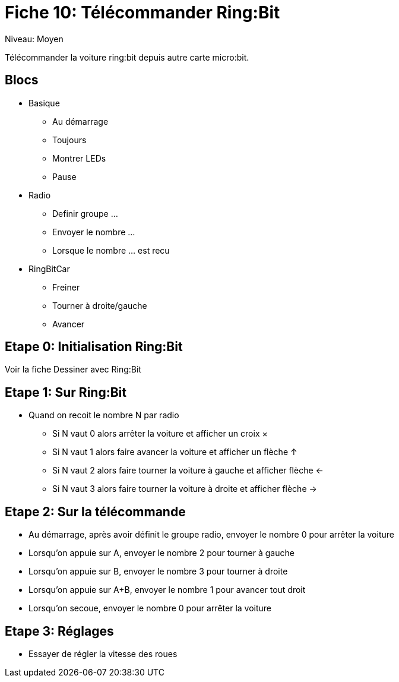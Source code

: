 = Fiche 10: Télécommander Ring:Bit

Niveau: Moyen

Télécommander la voiture ring:bit depuis autre carte micro:bit.

== Blocs

* Basique
** Au démarrage
** Toujours
** Montrer LEDs
** Pause 
* Radio
** Definir groupe ...
** Envoyer le nombre ...
** Lorsque le nombre ... est recu
* RingBitCar
** Freiner
** Tourner à droite/gauche
** Avancer

== Etape 0: Initialisation Ring:Bit

Voir la fiche Dessiner avec Ring:Bit

== Etape 1: Sur Ring:Bit

* Quand on recoit le nombre N par radio
** Si N vaut 0 alors arrêter la voiture et afficher un croix &times;
** Si N vaut 1 alors faire avancer la voiture et afficher un flèche &uparrow;
** Si N vaut 2 alors faire tourner la voiture à gauche et afficher flèche &leftarrow;
** Si N vaut 3 alors faire tourner la voiture à droite et afficher flèche &rightarrow;

== Etape 2: Sur la télécommande

* Au démarrage, après avoir définit le groupe radio, envoyer le nombre 0 pour arrêter la voiture
* Lorsqu'on appuie sur A, envoyer le nombre 2 pour tourner à gauche
* Lorsqu'on appuie sur B, envoyer le nombre 3 pour tourner à droite
* Lorsqu'on appuie sur A+B, envoyer le nombre 1 pour avancer tout droit
* Lorsqu'on secoue, envoyer le nombre 0 pour arrêter la voiture

== Etape 3: Réglages

* Essayer de régler la vitesse des roues
